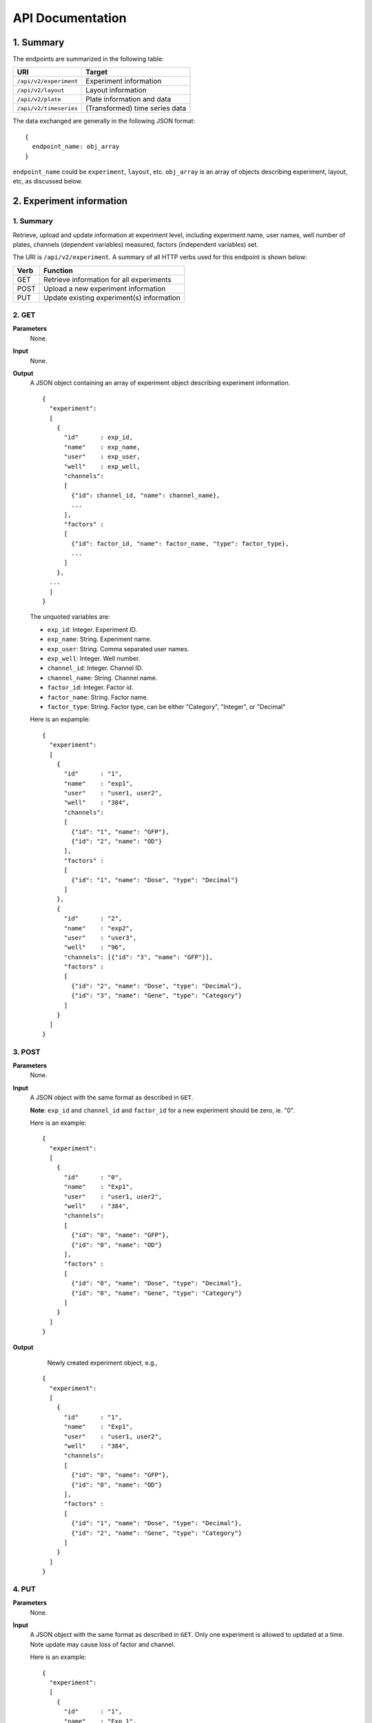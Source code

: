 *****************
API Documentation
*****************
.. This is version 2 of API. Version 1 is hidden somewhere in the history.

1. Summary
==========

The endpoints are summarized in the following table:

+------------------------+---------------------------------+
| URI                    | Target                          |
+========================+=================================+
| ``/api/v2/experiment`` | Experiment information          |
+------------------------+---------------------------------+
| ``/api/v2/layout``     | Layout information              |
+------------------------+---------------------------------+
| ``/api/v2/plate``      | Plate information and data      |
+------------------------+---------------------------------+
| ``/api/v2/timeseries`` | (Transformed) time series data  |
+------------------------+---------------------------------+

The data exchanged are generally in the following JSON format:

::

  {
    endpoint_name: obj_array
  }

``endpoint_name`` could be ``experiment``, ``layout``, etc. ``obj_array`` is an
array of objects describing experiment, layout, etc, as discussed below.

2. Experiment information
=========================

1. Summary
^^^^^^^^^^

Retrieve, upload and update information at experiment level, including
experiment name, user names, well number of plates, channels (dependent
variables) measured, factors (independent variables) set.

The URI is ``/api/v2/experiment``. A summary of all HTTP verbs used for this
endpoint is shown below:

+--------+--------------------------------------------+
| Verb   | Function                                   |
+========+============================================+
| GET    | Retrieve information for all experiments   |
+--------+--------------------------------------------+
| POST   | Upload a new experiment information        |
+--------+--------------------------------------------+
| PUT    | Update existing experiment(s) information  |
+--------+--------------------------------------------+

..
  | DELETE | Delete Experiment(s). **Not implemented**. |
  ``DELETE`` method is not implemented as it is not safe right now.

2. GET
^^^^^^

**Parameters**
    None.
**Input**
    None.
**Output**
    A JSON object containing an array of experiment object describing experiment
    information.

    ::

      {
        "experiment":
        [
          {
            "id"      : exp_id,
            "name"    : exp_name,
            "user"    : exp_user,
            "well"    : exp_well,
            "channels":
            [
              {"id": channel_id, "name": channel_name},
              ...
            ],
            "factors" :
            [
              {"id": factor_id, "name": factor_name, "type": factor_type},
              ...
            ]
          },
        ...
        ]
      }

    ..
      The ``channels`` and ``factors`` are designed to be array instead of
      objects mapping id to description is because all new factors and channels
      will have the same "0".


    The unquoted variables are:

    * ``exp_id``:       Integer. Experiment ID.
    * ``exp_name``:     String.  Experiment name.
    * ``exp_user``:     String.  Comma separated user names.
    * ``exp_well``:     Integer. Well number.
    * ``channel_id``:   Integer. Channel ID.
    * ``channel_name``: String.  Channel name.
    * ``factor_id``:    Integer. Factor id.
    * ``factor_name``:  String.  Factor name.
    * ``factor_type``:  String.  Factor type, can be either "Category",
      "Integer", or "Decimal"

    Here is an expample:

    ::

      {
        "experiment":
        [
          {
            "id"      : "1",
            "name"    : "exp1",
            "user"    : "user1, user2",
            "well"    : "384",
            "channels":
            [
              {"id": "1", "name": "GFP"},
              {"id": "2", "name": "OD"}
            ],
            "factors" :
            [
              {"id": "1", "name": "Dose", "type": "Decimal"}
            ]
          },
          {
            "id"      : "2",
            "name"    : "exp2",
            "user"    : "user3",
            "well"    : "96",
            "channels": [{"id": "3", "name": "GFP"}],
            "factors" :
            [
              {"id": "2", "name": "Dose", "type": "Decimal"},
              {"id": "3", "name": "Gene", "type": "Category"}
            ]
          }
        ]
      }

3. POST
^^^^^^^

**Parameters**
    None.
**Input**
    A JSON object with the same format as described in ``GET``.

    **Note**: ``exp_id`` and ``channel_id`` and ``factor_id`` for a new
    experiment should be zero, ie. "0".

    Here is an example:

    ::

      {
        "experiment":
        [
          {
            "id"      : "0",
            "name"    : "Exp1",
            "user"    : "user1, user2",
            "well"    : "384",
            "channels":
            [
              {"id": "0", "name": "GFP"},
              {"id": "0", "name": "OD"}
            ],
            "factors" :
            [
              {"id": "0", "name": "Dose", "type": "Decimal"},
              {"id": "0", "name": "Gene", "type": "Category"}
            ]
          }
        ]
      }

**Output**
	Newly created experiment object, e.g.,

    ::

      {
        "experiment":
        [
          {
            "id"      : "1",
            "name"    : "Exp1",
            "user"    : "user1, user2",
            "well"    : "384",
            "channels":
            [
              {"id": "0", "name": "GFP"},
              {"id": "0", "name": "OD"}
            ],
            "factors" :
            [
              {"id": "1", "name": "Dose", "type": "Decimal"},
              {"id": "2", "name": "Gene", "type": "Category"}
            ]
          }
        ]
      }


4. PUT
^^^^^^

**Parameters**
    None.
**Input**
    A JSON object with the same format as described in ``GET``. Only one
    experiment is allowed to updated at a time. Note update may cause loss of
    factor and channel.

    Here is an example:

    ::

      {
        "experiment":
        [
          {
            "id"      : "1",
            "name"    : "Exp 1",
            "user"    : "user1",
            "well"    : "96",
            "channels": [{"id": "1", "name": "GFP"}],
            "factors" :
            [
              {"id": "1", "name": "Dose", "type": "Decimal"},
              {"id": "2", "name": "Gene", "type": "Category"}
            ]
          }
        ]
      }

**Output**
	Updated experiment object, with possible altered IDs, e.g.,

    ::

      {
        "experiment":
        [
          {
            "id"      : "1",
            "name"    : "Exp 1",
            "user"    : "user1",
            "well"    : "96",
            "channels": [{"id": "2", "name": "GFP"}],
            "factors" :
            [
              {"id": "3", "name": "Dose", "type": "Decimal"},
              {"id": "4", "name": "Gene", "type": "Category"}
            ]
          }
        ]
      }

3. Layout information
=====================

1. Summary
^^^^^^^^^^

Retrieve, upload and update layout information, including layout name,
especially the levels of factors at each well.

A summary of all HTTP verbs used for this endpoint:

+--------+-------------------------------------------------------+
| Verb   | Function                                              |
+========+=======================================================+
| GET    | Retrieve layout information for a specific experiment |
+--------+-------------------------------------------------------+
| POST   | Upload a new layout for a specific experiment         |
+--------+-------------------------------------------------------+
| PUT    | Update existing layout(s) information                 |
+--------+-------------------------------------------------------+

..
  | DELETE | Delete layout(s). **Not implemented**.                |

2. GET
^^^^^^

**Parameters**
    ``?eid=exp_id``, mandatory, experiment id.
**Input**
    None.
**Output**
    A JSON object that specifies experiment id and maps layout IDs to layout
    descriptions, for expample:

    ::

      {
        "layout":
        [
          {
            "id":   layout_id,
            "name": layout_name,
            "factors":
            [
              {
                "id"    : factor_id,
                "name"  : factor_name,
                "levels": {well: level, ...}
              },
              ...
            ],
          },
          ...
        ]
      }

    The unquoted variables are:

    * ``layout_id``:   Integer. Layout ID.
    * ``layout_name``: String.  Layout name.
    * ``factor_id``:   Integer. Factor id.
    * ``factor_name``: String.  Factor name.
    * ``well``:        String.  Well name, e.g., "A01", "C04"
    * ``level``: 	   String.  Factor level.

    Here is an expample:

    ::

      {
        "layout": 
        [
          {
            "id": "1",
            "name": "Layout 1",
            "factors": [
              {
                "id"    : "1",
                "name"  : "Dose",
                "levels": {'A01':'42', 'A02':'42', ...}
              },
              {
                "id"    : "2",
                "name"  : "Gene",
                "levels": {'A01':'aa', 'A02':'aa', ...}
              }
            ]
          },
          {
            "id":   "2",
            "name": "Layout 2",
            "factors": 
            [
              {
                "id"    : "3",
                "name"  : "Dose",
                "levels": {'A01':'42', 'A02':'42', ...}
              },
              {
                "id"    : "4",
                "name"  : "Gene",
                "levels": {'A01':'bb', 'A02':'bb', ...}}
            ]
          }
        ]
      }

      # The factor levels are not shown in full here.

3. POST
^^^^^^^

**Parameters**
    ``?eid=exp_id``, mandatory, experiment id.
**Input**
    A JSON object with the same format as described in ``GET``.

    **Note** ``layout_id`` for a new layout should be character zero, ie. "0".

    Here is an example:

    ::

      {
        "layout": 
        [
          {
            "id"        : "0",
            "name"      : "Layout 1",
            "factors"   :
            [
              {
                "id"    : "0",
                "name"  : "Dose",
                "levels": {"A01":"42", "A02":"42", "A03":"42", ...}
              },
              {
                "id"    : "0",
                "name"  : "Gene",
                "levels": {"A01":"aa", "A02":"aa", "A03":"aa", ...}
              }
            ]
          }
        ]
      }

      # The factor levels are not shown in full here.

**Output**
    Newly created factors.

4. PUT
^^^^^^

**Parameters**
    None.
**Input**
    A JSON object with the same format as described in ``GET``. Only one layout
    is allowed to be updated at a time.

    Here is an example:

    ::

      {
        "layout":
        [
          {
            "id"        : "1",
            "name"      : "Layout 1",
            "factors":
            [
              {
                "id"    : "1",
                "name"  : "Dose",
                "levels": {"A01":"42", "A02":"42", "A03":"42", ...}
              },
              {
                "id"    : "2",
                "name"  : "Gene",
                "levels": {"A01":"bb", "A02":"bb", "A03":"bb", ...}
              }
            ]
          }
        ]
      }

      # The factor levels are not shown in full here.

**Output**
    Update layout obj with possible altered IDs.

3. Plate information
====================

1. Summary
^^^^^^^^^^

Retrieve, upload and update plate data, including channels and time series data.

A summary of all HTTP verbs used for this endpoint is as follows:

+--------+--------------------------------------------------------------------+
| Verb   | Function                                                           |
+========+====================================================================+
| GET    | Retrieve plate information for a particular layout within a        |
|        | certain experiments. The returned data can be for single or        |
|        | multiple plates                                                    |
+--------+--------------------------------------------------------------------+
| POST   | Upload plate data for a layout of an experiment                    |
+--------+--------------------------------------------------------------------+
| PUT    | Update existing plate(s) information                               |
+--------+--------------------------------------------------------------------+

..
  | DELETE | Delete Experiment(s). **Not implemented**.                         |

2. GET
^^^^^^

**Parameters**
    ``?exp=exp_id&layout=layou_id``, mandatory.
**Input**
    None.
**Output**
    A JSON object mapping experiment IDs to experiment descriptions, for
    expample:

    ::

      {
        "eid": eid,
        "lid": lid,
        "plates":
        {
          plate_id:
          [
            {
              "id"    : channel_id,
              "name"  : channel_name,
              "time"  : time,
              "values": [{well: value, ...}, ...]
            },
            ...
          ],
          ...
        }
      }

    Unquoted variables are:

    * ``ed``:           Integer. Experiment id.
    * ``lid``: 		    Integer. Layout id.
    * ``plate_id``:     Integer. Plate id.
    * ``channel_id``:   Integer. Channel id.
    * ``channel_name``: String.  Channel name.
    * ``time``: 		Array of strings. Measurement time point,
      should have the same dimension as the value arrays
    * ``well``:         String. Well name, e.g., "A01", "C04"
    * ``value``:        Decimals. Measurements for the channel

    Here is an expample:


2. POST
^^^^^^^

**Parameters**
    ``?exp=exp_id&layout=layou_id``, mandatory.
**Input**
    A JSON object with the same format as described in ``GET``. Only one plate
    is allowed to be uploaded per request. **Note** ``plate_id`` for a new
    layout should be character zero, ie. "0".
**Output**
    None.

3. PUT
^^^^^^

**Parameters**
    ``?exp=exp_id&layout=layou_id``, mandatory.
**Input**
    A JSON object with the same format as described in ``GET``.
**Output**
    None.

5. Time Series
==============

A summary of all HTTP verbs used for this endpoint:

+--------+--------------------------------------------+
| Verb   | Function                                   |
+========+============================================+
| GET    | Retrieve information for all experiments   |
+--------+--------------------------------------------+

1. GET
^^^^^^

**Parameters**
    None
**Input**
    A JSON object describing query criteria. Mandatory.

::

  {
    "exp_id"   : "exp_id1",
    "channel"  : "GFP",
    "factors"  : {
      "factor1":  [4.2, 4.2, 42, 42, ...],
      "factor2":  [4.2, 4.2, 42, 42, ...],
      ...
    }
  }

**Output**
  A JSON object containing time series data, for expample:

::

  {
    "query_id"   : "query_id1",
    "query" : {},
    "Result" :
    [{
       "value": -1.1618426259,
       "time": "00:00:00",
       "l": -2.6017329022,
       "u": 0.2949717757
      },{
       "value": -1.1618426259,
       "time": "00:00:05",
       "l": -2.6017329022,
       "u": 0.2949717757
      },
      ...
    ]
  }
